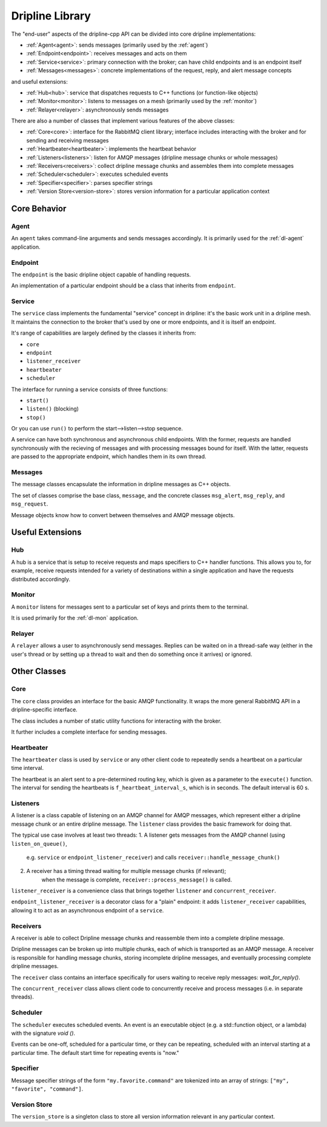 .. _library:

================
Dripline Library
================

The "end-user" aspects of the dripline-cpp API can be divided into core dripline implementations:

* :ref:`Agent<agent>`: sends messages (primarily used by the :ref:`agent`)
* :ref:`Endpoint<endpoint>`: receives messages and acts on them
* :ref:`Service<service>`: primary connection with the broker; can have child endpoints and is an endpoint itself
* :ref:`Messages<messages>`: concrete implementations of the request, reply, and alert message concepts

and useful extensions:

* :ref:`Hub<hub>`: service that dispatches requests to C++ functions (or function-like objects)
* :ref:`Monitor<monitor>`: listens to messages on a mesh (primarily used by the :ref:`monitor`)
* :ref:`Relayer<relayer>`: asynchronously sends messages

There are also a number of classes that implement various features of the above classes:

* :ref:`Core<core>`: interface for the RabbitMQ client library; interface includes interacting with the broker and for sending and receiving messages
* :ref:`Heartbeater<heartbeater>`: implements the heartbeat behavior
* :ref:`Listeners<listeners>`: listen for AMQP messages (dripline message chunks or whole messages)
* :ref:`Receivers<receivers>`: collect dripline message chunks and assembles them into complete messages
* :ref:`Scheduler<scheduler>`: executes scheduled events
* :ref:`Specifier<specifier>`: parses specifier strings
* :ref:`Version Store<version-store>`: stores version information for a particular application context


Core Behavior
=============

.. _agent:

Agent
-----

An ``agent`` takes command-line arguments and sends messages accordingly.  It is primarily used 
for the :ref:`dl-agent` application.

.. _endpoint:

Endpoint
--------

The ``endpoint`` is the basic dripline object capable of handling requests.  

An implementation of a particular endpoint should be a class that inherits from ``endpoint``.

.. _service:

Service
-------

The ``service`` class implements the fundamental "service" concept in dripline: 
it's the basic work unit in a dripline mesh.  It maintains the connection to the broker 
that's used by one or more endpoints, and it is itself an endpoint.

It's range of capabilities are largely defined by the classes it inherits from:

* ``core``
* ``endpoint``
* ``listener_receiver``
* ``heartbeater``
* ``scheduler``

The interface for running a service consists of three functions:

* ``start()``
* ``listen()`` (blocking)
* ``stop()``

Or you can use ``run()`` to perform the start-->listen-->stop sequence.

A service can have both synchronous and asynchronous child endpoints.  With the former, requests are 
handled synchronously with the recieving of messages and with processing messages bound for itself.  
With the latter, requests are passed to the appropriate endpoint, which handles them in its own thread.

.. _messages:

Messages
--------

The message classes encapsulate the information in dripline messages as C++ objects.

The set of classes comprise the base class, ``message``, and the concrete classes ``msg_alert``,
``msg_reply``, and ``msg_request``.

Message objects know how to convert between themselves and AMQP message objects.


Useful Extensions
=================

.. _hub:

Hub
---

A hub is a service that is setup to receive requests and maps specifiers to C++ handler functions.  
This allows you to, for example, receive requests intended for a variety of destinations within 
a single application and have the requests distributed accordingly.

.. image:: ../images/HubDiagram.png

.. _monitor:

Monitor
-------

A ``monitor`` listens for messages sent to a particular set of keys and prints them to the terminal.

It is used primarily for the :ref:`dl-mon` application.

.. _relayer:

Relayer
-------

A ``relayer`` allows a user to asynchronously send messages.  Replies can be waited on in a thread-safe way 
(either in the user's thread or by setting up a thread to wait and then do something once it arrives) 
or ignored.


Other Classes
=============

.. _core:

Core
----

The ``core`` class provides an interface for the basic AMQP functionality.  It wraps the 
more general RabbitMQ API in a dripline-specific interface.

The class includes a number of static utility functions for interacting with the broker.

It further includes a complete interface for sending messages.

.. _heartbeater:

Heartbeater
-----------

The ``heartbeater`` class is used by ``service`` or any other client code 
to repeatedly sends a heartbeat on a particular time interval.

The heartbeat is an alert sent to a pre-determined routing key, which is given as a parameter to the 
``execute()`` function.  The interval for sending the heartbeats is ``f_heartbeat_interval_s``, 
which is in seconds.  The default interval is 60 s.

.. _listeners:

Listeners
---------

A listener is a class capable of listening on an AMQP channel for AMQP messages, 
which represent either a dripline message chunk or an entire dripline message.  
The ``listener`` class provides the basic framework for doing that.

The typical use case involves at least two threads:
1. A listener gets messages from the AMQP channel (using ``listen_on_queue()``, 
    e.g. ``service`` or ``endpoint_listener_receiver``) and 
    calls ``receiver::handle_message_chunk()``
2. A receiver has a timing thread waiting for multiple message chunks (if relevant); 
    when the message is complete, ``receiver::process_message()`` is called.

``listener_receiver`` is a convenience class that brings together ``listener`` and ``concurrent_receiver``.

``endpoint_listener_receiver`` is a decorator class for a "plain" endpoint: 
it adds ``listener_receiver`` capabilities, allowing it to act as an asynchronous endpoint of a ``service``.

.. _receivers:

Receivers
---------

A receiver is able to collect Dripline message chunks and reassemble them into a complete dripline message.

Dripline messages can be broken up into multiple chunks, each of which is transported as an AMQP message.  
A receiver is responsible for handling message chunks, storing incomplete dripline messages, and eventually 
processing complete dripline messages.

The ``receiver`` class contains an interface specifically for users waiting to receive reply messages: `wait_for_reply()`.

The ``concurrent_receiver`` class allows client code to concurrently receive and process messages 
(i.e. in separate threads).  

.. _scheduler:

Scheduler
---------

The ``scheduler`` executes scheduled events.  
An event is an executable object (e.g. a std::function object, or a lambda) 
with the signature `void ()`.

Events can be one-off, scheduled for a particular time, or they can be repeating, 
scheduled with an interval starting at a particular time.  The default start time for 
repeating events is "now."

.. _specifier:

Specifier
---------

Message specifier strings of the form ``"my.favorite.command"`` are tokenized 
into an array of strings: ``["my", "favorite", "command"]``.

.. _version-store:

Version Store
-------------

The ``version_store`` is a singleton class to store all version information relevant in any particular context.
